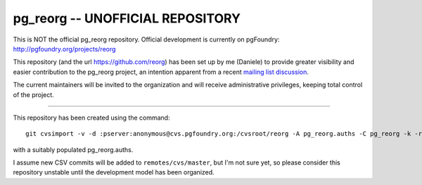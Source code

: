 pg_reorg -- UNOFFICIAL REPOSITORY
=================================

This is NOT the official pg_reorg repository. Official development is
currently on pgFoundry: http://pgfoundry.org/projects/reorg

This repository (and the url https://github.com/reorg) has been set up by me
(Daniele) to provide greater visibility and easier contribution to the
pg_reorg project, an intention apparent from a recent `mailing list
discussion`__.

.. __: http://archives.postgresql.org/pgsql-hackers/2012-09/msg00746.php

The current maintainers will be invited to the organization and will receive
administrative privileges, keeping total control of the project.

----

This repository has been created using the command::

	git cvsimport -v -d :pserver:anonymous@cvs.pgfoundry.org:/cvsroot/reorg -A pg_reorg.auths -C pg_reorg -k -r cvs pg_reorg

with a suitably populated pg_reorg.auths.

I assume new CSV commits will be added to ``remotes/cvs/master``, but I'm not
sure yet, so please consider this repository unstable until the development
model has been organized.

